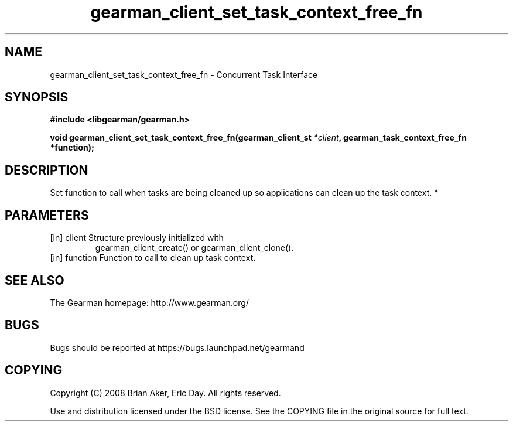 .TH gearman_client_set_task_context_free_fn 3 2010-06-30 "Gearman" "Gearman"
.SH NAME
gearman_client_set_task_context_free_fn \- Concurrent Task Interface
.SH SYNOPSIS
.B #include <libgearman/gearman.h>
.sp
.BI " void gearman_client_set_task_context_free_fn(gearman_client_st " *client ",  gearman_task_context_free_fn *function);"
.SH DESCRIPTION
Set function to call when tasks are being cleaned up so applications can
clean up the task context.
*
.SH PARAMETERS
.TP
.BR 
[in] client Structure previously initialized with
gearman_client_create() or gearman_client_clone().
.TP
.BR 
[in] function Function to call to clean up task context.
.SH "SEE ALSO"
The Gearman homepage: http://www.gearman.org/
.SH BUGS
Bugs should be reported at https://bugs.launchpad.net/gearmand
.SH COPYING
Copyright (C) 2008 Brian Aker, Eric Day. All rights reserved.

Use and distribution licensed under the BSD license. See the COPYING file in the original source for full text.
